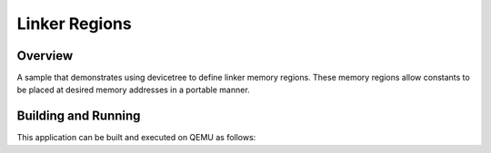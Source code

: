 .. _linker_regions:

Linker Regions
##############

Overview
********

A sample that demonstrates using devicetree to define linker
memory regions. These memory regions allow constants to be
placed at desired memory addresses in a portable manner.

Building and Running
********************

This application can be built and executed on QEMU as follows:

.. zephyr-app-commands::
   :zephyr-app: samples/application_development/linker_regions
   :host-os: unix
   :board: qemu_cortex_m3
   :goals: run
   :compact:

